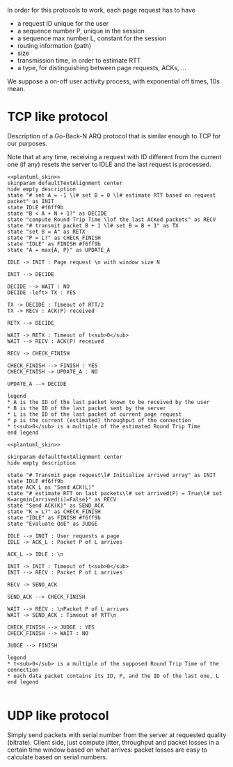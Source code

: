 # -*- mode: Org; -*-

#+STARTUP: indent
#+OPTIONS: toc:nil

In order for this protocols to work, each page request has to have

- a request ID unique for the user
- a sequence number P, unique in the session
- a sequence max number L, constant for the session
- routing information (path)
- size
- transmission time, in order to estimate RTT
- a type, for distinguishing between page requests, ACKs, ...

We suppose a on-off user activity process, with exponential off times, 10s mean.

* TCP like protocol
Description of a Go-Back-N ARQ protocol that is similar enough to TCP for our
purposes.

Note that at any time, receiving a request with ID different from the current
one (if any) resets the server to IDLE and the last request is processed.

#+BEGIN_SRC plantuml :file figures/tcp_server_side.png :noweb yes
  <<plantuml_skin>>
  skinparam defaultTextAlignment center
  hide empty description
  state "# set A = -1 \l# set B = 0 \l# estimate RTT based on request packet" as INIT
  state IDLE #f6ff9b
  state "B < A + N + 1?" as DECIDE
  state "compute Round Trip Time \lof the last ACKed packets" as RECV
  state "# transmit packet B + 1 \l# set B = B + 1" as TX
  state "set B = A" as RETX
  state "P = L?" as CHECK_FINISH
  state "IDLE" as FINISH #f6ff9b
  state "A = max{A, P}" as UPDATE_A

  IDLE -> INIT : Page request \n with window size N

  INIT --> DECIDE

  DECIDE --> WAIT : NO
  DECIDE -left> TX : YES

  TX -> DECIDE : Timeout of RTT/2
  TX -> RECV : ACK(P) received

  RETX --> DECIDE

  WAIT -> RETX : Timeout of t<sub>0</sub>
  WAIT --> RECV : ACK(P) received

  RECV -> CHECK_FINISH

  CHECK_FINISH --> FINISH : YES
  CHECK_FINISH -> UPDATE_A : NO

  UPDATE_A --> DECIDE

  legend
  ,* A is the ID of the last packet known to be received by the user
  ,* B is the ID of the last packet sent by the server
  ,* L is the ID of the last packet of current page request
  ,* ρ is the current (estimated) throughput of the connection
  ,* t<sub>0</sub> is a multiple of the estimated Round Trip Time
  end legend
#+END_SRC

#+RESULTS:
[[file:figures/tcp_server_side.png]]

#+BEGIN_SRC plantuml :file figures/tcp_client_side.png :noweb yes
  <<plantuml_skin>>

  skinparam defaultTextAlignment center
  hide empty description

  state "# Transmit page request\l# Initialize arrived array" as INIT
  state IDLE #f6ff9b
  state ACK_L as "Send ACK(L)"
  state "# estimate RTT on last packets\l# set arrived(P) = True\l# set K=argmin{arrived(i)=False}" as RECV
  state "Send ACK(K)" as SEND_ACK
  state "K = L?" as CHECK_FINISH
  state "IDLE" as FINISH #f6ff9b
  state "Evaluate QoE" as JUDGE

  IDLE --> INIT : User requests a page
  IDLE -> ACK_L : Packet P of L arrives

  ACK_L -> IDLE : \n

  INIT -> INIT : Timeout of t<sub>0</sub>
  INIT --> RECV : Packet P of L arrives

  RECV -> SEND_ACK

  SEND_ACK --> CHECK_FINISH

  WAIT --> RECV : \nPacket P of L arrives
  WAIT -> SEND_ACK : Timeout of RTT\n

  CHECK_FINISH --> JUDGE : YES
  CHECK_FINISH --> WAIT : NO

  JUDGE --> FINISH

  legend
  ,* t<sub>0</sub> is a multiple of the supposed Round Trip Time of the connection
  ,* each data packet contains its ID, P, and the ID of the last one, L
  end legend

#+END_SRC

#+RESULTS:
[[file:figures/tcp_client_side.png]]

* UDP like protocol
Simply send packets with serial number from the server at requested quality
(bitrate). Client side, just compute jitter, throughput and packet losses in a
certain time window based on what arrives: packet losses are easy to calculate
based on serial numbers.

* COMMENT Local variables
# Local Variables:
# org-confirm-babel-evaluate: nil
# eval: (add-hook 'org-babel-pre-tangle-hook (lambda () (org-babel-lob-ingest "thesis/thesis.org")) t t)
# eval:  (add-hook 'org-babel-after-execute-hook 'org-display-inline-images)
# End:
